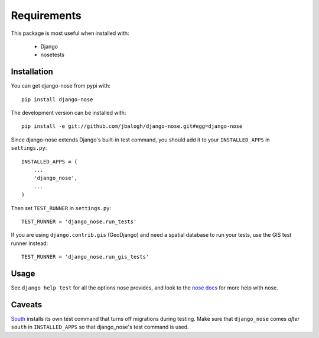 ============
Requirements
============

This package is most useful when installed with:

    * Django
    * nosetests

Installation
------------

You can get django-nose from pypi with: ::

    pip install django-nose

The development version can be installed with: ::

    pip install -e git://github.com/jbalogh/django-nose.git#egg=django-nose

Since django-nose extends Django's built-in test command, you should add it to
your ``INSTALLED_APPS`` in ``settings.py``: ::

    INSTALLED_APPS = (
        ...
        'django_nose',
        ...
    )

Then set ``TEST_RUNNER`` in ``settings.py``: ::

    TEST_RUNNER = 'django_nose.run_tests'

If you are using ``django.contrib.gis`` (GeoDjango) and need a spatial database
to run your tests, use the GIS test runner instead: ::

    TEST_RUNNER = 'django_nose.run_gis_tests'

Usage
-----

See ``django help test`` for all the options nose provides, and look to the `nose
docs`_ for more help with nose.

Caveats
-------

`South`_ installs its own test command that turns off migrations during
testing.  Make sure that ``django_nose`` comes *after* ``south`` in
``INSTALLED_APPS`` so that django_nose's test command is used.

.. _nose docs: http://somethingaboutorange.com/mrl/projects/nose/
.. _South: http://south.aeracode.org/

